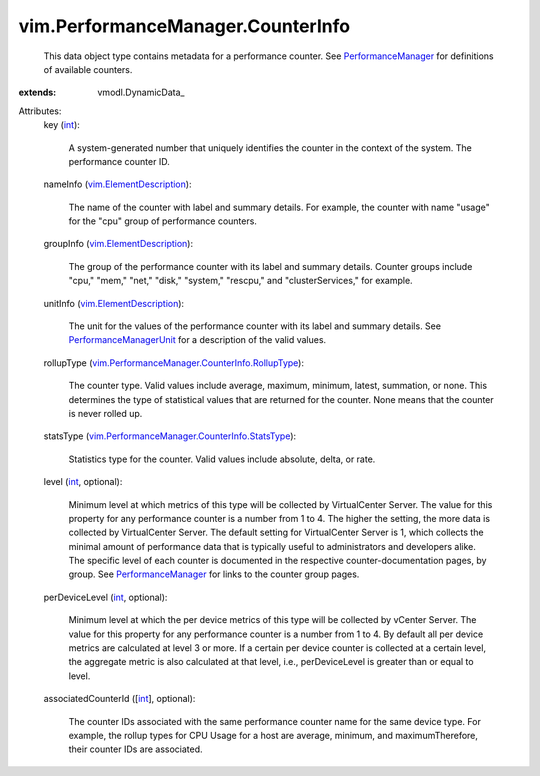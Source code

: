 
vim.PerformanceManager.CounterInfo
==================================
  This data object type contains metadata for a performance counter. See `PerformanceManager <vim/PerformanceManager.rst>`_ for definitions of available counters.
:extends: vmodl.DynamicData_

Attributes:
    key (`int <https://docs.python.org/2/library/stdtypes.html>`_):

       A system-generated number that uniquely identifies the counter in the context of the system. The performance counter ID.
    nameInfo (`vim.ElementDescription <vim/ElementDescription.rst>`_):

       The name of the counter with label and summary details. For example, the counter with name "usage" for the "cpu" group of performance counters.
    groupInfo (`vim.ElementDescription <vim/ElementDescription.rst>`_):

       The group of the performance counter with its label and summary details. Counter groups include "cpu," "mem," "net," "disk," "system," "rescpu," and "clusterServices," for example.
    unitInfo (`vim.ElementDescription <vim/ElementDescription.rst>`_):

       The unit for the values of the performance counter with its label and summary details. See `PerformanceManagerUnit <vim/PerformanceManager/CounterInfo/Unit.rst>`_ for a description of the valid values.
    rollupType (`vim.PerformanceManager.CounterInfo.RollupType <vim/PerformanceManager/CounterInfo/RollupType.rst>`_):

       The counter type. Valid values include average, maximum, minimum, latest, summation, or none. This determines the type of statistical values that are returned for the counter. None means that the counter is never rolled up.
    statsType (`vim.PerformanceManager.CounterInfo.StatsType <vim/PerformanceManager/CounterInfo/StatsType.rst>`_):

       Statistics type for the counter. Valid values include absolute, delta, or rate.
    level (`int <https://docs.python.org/2/library/stdtypes.html>`_, optional):

       Minimum level at which metrics of this type will be collected by VirtualCenter Server. The value for this property for any performance counter is a number from 1 to 4. The higher the setting, the more data is collected by VirtualCenter Server. The default setting for VirtualCenter Server is 1, which collects the minimal amount of performance data that is typically useful to administrators and developers alike. The specific level of each counter is documented in the respective counter-documentation pages, by group. See `PerformanceManager <vim/PerformanceManager.rst>`_ for links to the counter group pages.
    perDeviceLevel (`int <https://docs.python.org/2/library/stdtypes.html>`_, optional):

       Minimum level at which the per device metrics of this type will be collected by vCenter Server. The value for this property for any performance counter is a number from 1 to 4. By default all per device metrics are calculated at level 3 or more. If a certain per device counter is collected at a certain level, the aggregate metric is also calculated at that level, i.e., perDeviceLevel is greater than or equal to level.
    associatedCounterId ([`int <https://docs.python.org/2/library/stdtypes.html>`_], optional):

       The counter IDs associated with the same performance counter name for the same device type. For example, the rollup types for CPU Usage for a host are average, minimum, and maximumTherefore, their counter IDs are associated.
